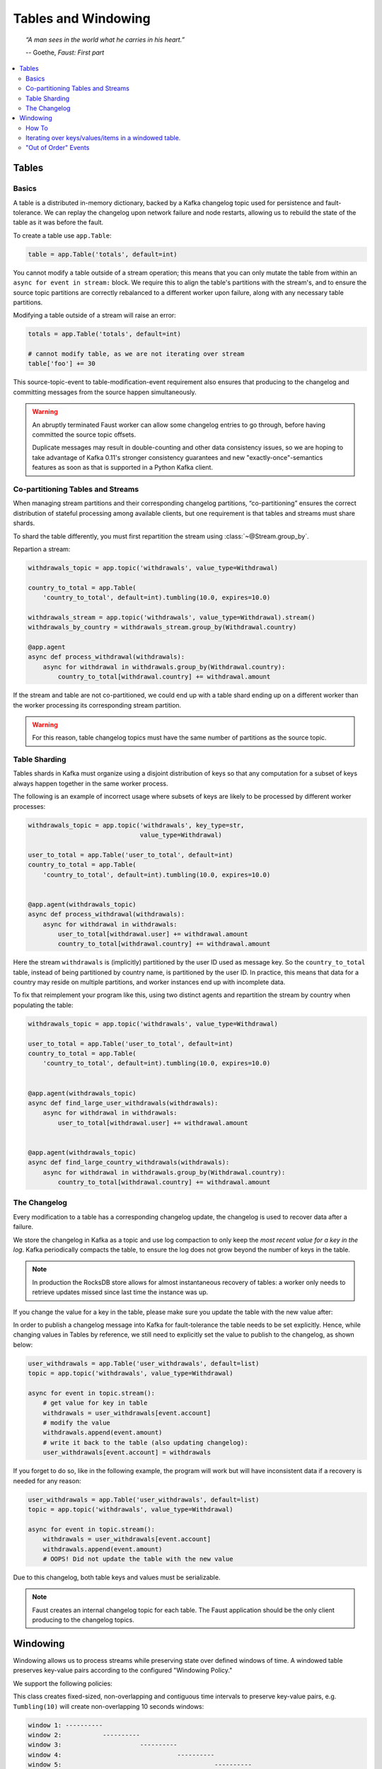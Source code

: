 .. _guide-tables:

============================================================
  Tables and Windowing
============================================================

.. topic:: \

    *“A man sees in the world what he carries in his heart.”*

    -- Goethe, *Faust: First part*

.. contents::
    :local:
    :depth: 2

Tables
======

Basics
------

A table is a distributed in-memory dictionary, backed by a Kafka
changelog topic used for persistence and fault-tolerance. We can replay
the changelog upon network failure and node restarts, allowing us to rebuild the
state of the table as it was before the fault.

To create a table use ``app.Table``:

.. sourcecode:: python

    table = app.Table('totals', default=int)

You cannot modify a table outside of a stream operation; this means that you can
only mutate the table from within an ``async for event in stream:`` block.
We require this to align the table's partitions with the stream's, and to
ensure the source topic partitions are correctly rebalanced to a different
worker upon failure, along with any necessary table partitions.

Modifying a table outside of a stream will raise an error:

.. sourcecode:: python

    totals = app.Table('totals', default=int)

    # cannot modify table, as we are not iterating over stream
    table['foo'] += 30

This source-topic-event to table-modification-event requirement also ensures
that producing to the changelog and committing messages from the source
happen simultaneously.

.. warning::


    An abruptly terminated Faust worker can allow some changelog entries
    to go through, before having committed the source topic offsets.

    Duplicate messages may result in double-counting and other data
    consistency issues, so we are hoping to take advantage of Kafka 0.11's
    stronger consistency guarantees and new "exactly-once"-semantics features
    as soon as that is supported in a Python Kafka client.

Co-partitioning Tables and Streams
----------------------------------

When managing stream partitions and their corresponding changelog
partitions, “co-partitioning” ensures the correct distribution of stateful
processing among available clients, but one requirement is that tables and
streams must share shards.

To shard the table differently, you must first repartition the stream using
:class:`~@Stream.group_by`.

Repartion a stream:

.. sourcecode:: python

    withdrawals_topic = app.topic('withdrawals', value_type=Withdrawal)

    country_to_total = app.Table(
        'country_to_total', default=int).tumbling(10.0, expires=10.0)

    withdrawals_stream = app.topic('withdrawals', value_type=Withdrawal).stream()
    withdrawals_by_country = withdrawals_stream.group_by(Withdrawal.country)

    @app.agent
    async def process_withdrawal(withdrawals):
        async for withdrawal in withdrawals.group_by(Withdrawal.country):
            country_to_total[withdrawal.country] += withdrawal.amount

If the stream and table are not co-partitioned, we could end up with a
table shard ending up on a different worker than the worker processing its
corresponding stream partition.

.. warning::

    For this reason, table changelog topics must have the same number of partitions as the
    source topic.


Table Sharding
--------------

Tables shards in Kafka must organize using a disjoint distribution of keys
so that any computation for a subset of keys always happen together in the
same worker process.

The following is an example of incorrect usage where subsets of keys are
likely to be processed by different worker processes:

.. sourcecode:: python

    withdrawals_topic = app.topic('withdrawals', key_type=str,
                                  value_type=Withdrawal)

    user_to_total = app.Table('user_to_total', default=int)
    country_to_total = app.Table(
        'country_to_total', default=int).tumbling(10.0, expires=10.0)


    @app.agent(withdrawals_topic)
    async def process_withdrawal(withdrawals):
        async for withdrawal in withdrawals:
            user_to_total[withdrawal.user] += withdrawal.amount
            country_to_total[withdrawal.country] += withdrawal.amount

Here the stream ``withdrawals`` is (implicitly) partitioned by the user ID used
as message key. So the ``country_to_total`` table, instead of being
partitioned by country name, is partitioned by the user ID. In practice,
this means that data for a country may reside on multiple partitions, and
worker instances end up with incomplete data.

To fix that reimplement your program like this, using two distinct agents
and repartition the stream by country when populating the table:

.. sourcecode:: python

    withdrawals_topic = app.topic('withdrawals', value_type=Withdrawal)

    user_to_total = app.Table('user_to_total', default=int)
    country_to_total = app.Table(
        'country_to_total', default=int).tumbling(10.0, expires=10.0)


    @app.agent(withdrawals_topic)
    async def find_large_user_withdrawals(withdrawals):
        async for withdrawal in withdrawals:
            user_to_total[withdrawal.user] += withdrawal.amount


    @app.agent(withdrawals_topic)
    async def find_large_country_withdrawals(withdrawals):
        async for withdrawal in withdrawals.group_by(Withdrawal.country):
            country_to_total[withdrawal.country] += withdrawal.amount

The Changelog
-------------

Every modification to a table has a corresponding changelog update,
the changelog is used to recover data after a failure.

We store the changelog in Kafka as a topic and use log compaction
to only keep the *most recent value for a key in the log*.
Kafka periodically compacts the table, to ensure the log does not
grow beyond the number of keys in the table.

.. note::

    In production the RocksDB store allows for almost instantaneous recovery
    of tables: a worker only needs to retrieve updates missed since last time
    the instance was up.

If you change the value for a key in the table, please make sure you update
the table with the new value after:

In order to publish a changelog message into Kafka for fault-tolerance the
table needs to be set explicitly. Hence, while changing values in Tables by
reference, we still need to explicitly set the value to publish to the
changelog, as shown below:

.. sourcecode:: python

    user_withdrawals = app.Table('user_withdrawals', default=list)
    topic = app.topic('withdrawals', value_type=Withdrawal)

    async for event in topic.stream():
        # get value for key in table
        withdrawals = user_withdrawals[event.account]
        # modify the value
        withdrawals.append(event.amount)
        # write it back to the table (also updating changelog):
        user_withdrawals[event.account] = withdrawals

If you forget to do so, like in the following example, the program will
work but will have inconsistent data if a recovery is needed for any reason:

.. sourcecode:: python

    user_withdrawals = app.Table('user_withdrawals', default=list)
    topic = app.topic('withdrawals', value_type=Withdrawal)

    async for event in topic.stream():
        withdrawals = user_withdrawals[event.account]
        withdrawals.append(event.amount)
        # OOPS! Did not update the table with the new value

Due to this changelog, both table keys and values must be serializable.

.. seealso::

    - The :ref:`guide-models` guide for more information about models and
      serialization.

.. note::

    Faust creates an internal changelog topic for each table. The Faust
    application should be the only client producing to the changelog topics.

Windowing
=========

Windowing allows us to process streams while preserving state over defined
windows of time. A windowed table preserves key-value pairs according to the
configured "Windowing Policy."

We support the following policies:

.. class:: TumblingWindow

This class creates fixed-sized, non-overlapping and contiguous time intervals
to preserve key-value pairs, e.g. ``Tumbling(10)`` will create non-overlapping
10 seconds windows:

.. sourcecode:: bash

  window 1: ----------
  window 2:           ----------
  window 3:                     ----------
  window 4:                               ----------
  window 5:                                         ----------


This class is exposed as a method from the output of ``app.Table()``, it takes
a mandatory parameter ``size``, representing the window (time interval) duration
and an optional parameter ``expires``, representing the duration for which we
want to store the data (key-value pairs) allocated to each window.

.. class:: HoppingWindow

This class creates fixed-sized, overlapping time intervals to preserve key-value
pairs, e.g. ``Hopping(10, 5)`` will create overlapping 10 seconds windows. Each
window will be created every 5 seconds.

.. sourcecode:: bash

  window 1: ----------
  window 2:      ----------
  window 3:           ----------
  window 4:                ----------
  window 5:                     ----------
  window 6:                          ----------


This class is exposed as a method from the output of ``app.Table()``, it takes 2
mandatory parameters:

- ``size``, representing the window (time interval) duration.
- ``step``, representing the time interval used to create new windows.

It also takes an optional parameter ``expires``, representing the duration for
which we want to store the data (key-value pairs) allocated to each window.

How To
------

You can define a windowed table like this:

.. sourcecode:: python

    from datetime import timedelta
    views = app.Table('views', default=int).tumbling(
        timedelta(minutes=1),
        expires=timedelta(hours=1),
    )


Since a key can exist in multiple windows, the windowed table returns a special
wrapper for ``table[k]``, called a ``WindowSet``.

Here's an example of a windowed table in use:

.. sourcecode:: python

    page_views_topic = app.topic('page_views', value_type=str)

    @app.agent(events_topic)
    async def aggregate_page_views(pages):
        # values in this streams are URLs as strings.
        async for page_url in pages:

            # increment one to all windows this page URL fall into.
            views[page_url] += 1

            if views[page_url].now() >= 10000:
                # Page is trending for current processing time window
                print('Trending now')

            if views[page_url].current() >= 10000:
                # Page would be trending in the current event's time window
                print('Trending when event happened')

            if views[page_url].value() >= 10000:
                # Page would be trending in the current event's time window
                # according to the relative time set when creating the
                # table.
                print('Trending when event happened')

            if views[page_url].delta(timedelta(minutes=30)) > views[page_url].now():
                print('Less popular compared to 30 minutes back')


In this table, ``table[k].now()`` returns the most recent value for the
current processing window, overriding the _relative_to_ option used to create
the window.

In this table, ``table[k].current()`` returns the most recent value relative
to the time of the currently processing event, overriding the _relative_to_
option used to create the window.

In this table, ``table[k].value()`` returns the most recent value relative
to the time of the currently processing event, and is the default behavior.

You can also make the current value relative to the current local time,
relative to a different field in the event (if it has a custom timestamp
field), or of another event.

The default behavior is "relative to current stream":

.. sourcecode:: python

    views = app.Table('views', default=int).tumbling(...).relative_to_stream()

Where ``.relative_to_stream()`` means values are selected based on the window
of the current event in the currently processing stream.

You can also use ``.relative_to_now()``: this means the window of the current
local time is used instead:

.. sourcecode:: python

    views = app.Table('views', default=int).tumbling(...).relative_to_now()

If the current event has a custom timestamp field that you want to use,
``relative_to_field(field_descriptor)`` is suited for that task::

    views = app.Table('views', default=int) \
        .tumbling(...) \
        .relative_to_field(Account.date_created)


You can override this default behavior when accessing data in the table:

.. sourcecode:: python

    @app.agent(topic)
    async def process(stream):
        async for event in stream:
            # Get latest value for key', based on the tables default
            # relative to option.
            print(table[key].value())

            # You can bypass the default relative to option, and
            # get the value closest to the event timestamp
            print(table[key].current())

            # You can bypass the default relative to option, and
            # get the value closest to the current local time
            print(table[key].now())

            # Or get the value for a delta, e.g. 30 seconds ago, relative
            # to the event timestamp
            print(table[key].delta(30))


.. note::

  We always retrieve window data based on timestamps. With tumbling windows
  there is just one window at a time, so for a given timestamp there is just
  one corresponding window. This is not the case for for hopping windows, in
  which a timestamp could be located in more than 1 window.

  At this point, when accessing data from a hopping table, we always access the
  latest window for a given timestamp and we have no way of modifying this
  behavior.

Iterating over keys/values/items in a windowed table.
-----------------------------------------------------

.. note::

    Tables are distributed across workers, so when iterating over table
    contents you will only see the partitions assigned to the current worker.

    Iterating over all the keys in a table will require you to visit
    all workers, which is highly impractical in a production system.

    For this reason table iteration is mostly used in debugging
    and observing your system.

To iterate over the keys/items/values in windowed table you may
add the ``key_index`` option to enable support for it:

.. code-block:: python

    windowed_table = app.Table(
        'name',
        default=int,
    ).hopping(10, 5, expires=timedelta(minutes=10), key_index=True)

Adding the key index means we keep a second table as an index of the
keys present in the table. Whenever a new key is added we add the key to
the key index, similarly whenever a key is deleted we also delete it from the
index.

This enables fast iteration over the keys, items and values in the windowed
table, with the caveat that those keys may not exist in all windows.

The table iterator views (``.keys()``/``.items()``/``.values()``)
will be time-relative to the stream by default, unless you have changed
the time-relativity using the ``.relative_to_now`` or
``relative_to_timestamp`` modifiers:

.. code-block:: python

    # Show keys present relative to time of current event in stream:
    print(list(windowed_table.keys()))

    # Show items present relative to time of current event in stream:
    print(list(windowed_table.items()))

    # Show values present relative to time of current event in stream:
    print(list(windowed_table.values()))

You can also manually specify the time-relativity:

.. code-block:: python

    # Change time-relativity to current wall-clock time,
    # and show a list of items present in that window.
    print(list(windowed_table.relative_to_now().items()))

    # Get items present 30 seconds ago:
    print(list(windowed_table.relative_to_now().items().delta(30.0)))

"Out of Order" Events
---------------------

Kafka maintains the order of messages published to it, but when using custom
timestamp fields, relative ordering is not guaranteed.

For example, a producer can lose network connectivity while sending a batch
of messages and be forced to retry sending them later, then messages in the
topic won't be in timestamp order.

Windowed tables in Faust correctly handles such "out of order " events, at least
until the message is as old as the table expiry configuration.

.. note::

    We handle out of order events by storing separate aggregates for each
    window in the last ``expires`` seconds. The space complexity for this
    is ``O(w * K)`` where ``w`` is the number of windows in the last
    expires seconds and ``K`` is the number of keys in the table.
